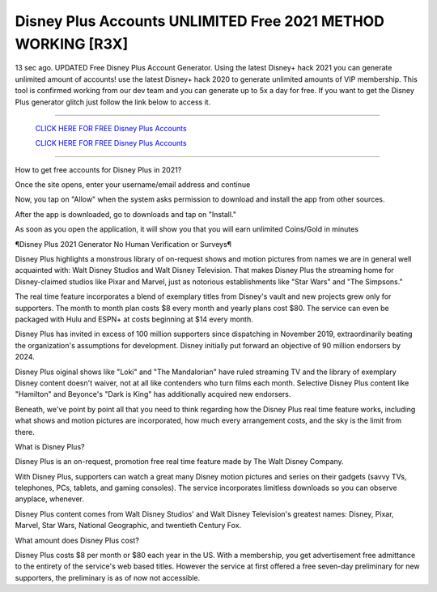 Disney Plus Accounts UNLIMITED Free 2021 METHOD WORKING [R3X]
~~~~~~~~~~~~
13 sec ago. UPDATED Free Disney Plus Account Generator. Using the latest Disney+ hack 2021 you can generate unlimited amount of accounts! use the latest Disney+ hack 2020 to generate unlimited amounts of VIP membership. This tool is confirmed working from our dev team and you can generate up to 5x a day for free. If you want to get the Disney Plus generator glitch just follow the link below to access it.

---------------------------------------------------------------------------------------------------------------


  `CLICK HERE FOR FREE Disney Plus Accounts
  <https://t.co/hikZe4Nej4>`_

  `CLICK HERE FOR FREE Disney Plus Accounts
  <https://t.co/hikZe4Nej4>`_


---------------------------------------------------------------------------------------------------------------

How to get free accounts for Disney Plus in 2021?


Once the site opens, enter your username/email address and continue

Now, you tap on "Allow" when the system asks permission to download and install the app from other sources.

After the app is downloaded, go to downloads and tap on "Install."

As soon as you open the application, it will show you that you will earn unlimited Coins/Gold in minutes



¶Disney Plus 2021 Generator No Human Verification or Surveys¶

Disney Plus highlights a monstrous library of on-request shows and motion pictures from names we are in general well acquainted with: Walt Disney Studios and Walt Disney Television. That makes Disney Plus the streaming home for Disney-claimed studios like Pixar and Marvel, just as notorious establishments like "Star Wars" and "The Simpsons." 

The real time feature incorporates a blend of exemplary titles from Disney's vault and new projects grew only for supporters. The month to month plan costs $8 every month and yearly plans cost $80. The service can even be packaged with Hulu and ESPN+ at costs beginning at $14 every month. 

Disney Plus has invited in excess of 100 million supporters since dispatching in November 2019, extraordinarily beating the organization's assumptions for development. Disney initially put forward an objective of 90 million endorsers by 2024. 

Disney Plus oiginal shows like "Loki" and "The Mandalorian" have ruled streaming TV and the library of exemplary Disney content doesn't waiver, not at all like contenders who turn films each month. Selective Disney Plus content like "Hamilton" and Beyonce's "Dark is King" has additionally acquired new endorsers. 

Beneath, we've point by point all that you need to think regarding how the Disney Plus real time feature works, including what shows and motion pictures are incorporated, how much every arrangement costs, and the sky is the limit from there. 

What is Disney Plus? 

Disney Plus is an on-request, promotion free real time feature made by The Walt Disney Company. 

With Disney Plus, supporters can watch a great many Disney motion pictures and series on their gadgets (savvy TVs, telephones, PCs, tablets, and gaming consoles). The service incorporates limitless downloads so you can observe anyplace, whenever. 

Disney Plus content comes from Walt Disney Studios' and Walt Disney Television's greatest names: Disney, Pixar, Marvel, Star Wars, National Geographic, and twentieth Century Fox. 

What amount does Disney Plus cost? 

Disney Plus costs $8 per month or $80 each year in the US. With a membership, you get advertisement free admittance to the entirety of the service's web based titles. However the service at first offered a free seven-day preliminary for new supporters, the preliminary is as of now not accessible.

